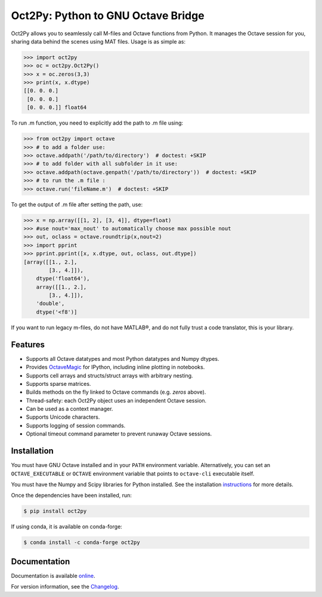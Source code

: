 Oct2Py: Python to GNU Octave Bridge
===================================

.. image:: https://badge.fury.io/py/oct2py.png/
    :target: http://badge.fury.io/py/oct2py

.. image:: https://codecov.io/github/blink1073/oct2py/coverage.svg?branch=master
  :target: https://codecov.io/github/blink1073/oct2py?branch=master

.. image:: http://pepy.tech/badge/oct2py
   :target: http://pepy.tech/project/oct2py
   :alt: PyPi Download stats

Oct2Py allows you to seamlessly call M-files and Octave functions from Python.
It manages the Octave session for you, sharing data behind the scenes using
MAT files.  Usage is as simple as:

.. code-block:: python

    >>> import oct2py
    >>> oc = oct2py.Oct2Py()
    >>> x = oc.zeros(3,3)
    >>> print(x, x.dtype)
    [[0. 0. 0.]
     [0. 0. 0.]
     [0. 0. 0.]] float64

To run .m function, you need to explicitly add the path to .m file using:

.. code-block:: python

    >>> from oct2py import octave
    >>> # to add a folder use:
    >>> octave.addpath('/path/to/directory')  # doctest: +SKIP
    >>> # to add folder with all subfolder in it use:
    >>> octave.addpath(octave.genpath('/path/to/directory'))  # doctest: +SKIP
    >>> # to run the .m file :
    >>> octave.run('fileName.m')  # doctest: +SKIP

To get the output of .m file after setting the path, use:

.. code-block:: python

    >>> x = np.array([[1, 2], [3, 4]], dtype=float)
    >>> #use nout='max_nout' to automatically choose max possible nout
    >>> out, oclass = octave.roundtrip(x,nout=2)
    >>> import pprint
    >>> pprint.pprint([x, x.dtype, out, oclass, out.dtype])
    [array([[1., 2.],
            [3., 4.]]),
        dtype('float64'),
        array([[1., 2.],
            [3., 4.]]),
        'double',
        dtype('<f8')]

If you want to run legacy m-files, do not have MATLAB®, and do not fully
trust a code translator, this is your library.

Features
--------

- Supports all Octave datatypes and most Python datatypes and Numpy dtypes.
- Provides OctaveMagic_ for IPython, including inline plotting in notebooks.
- Supports cell arrays and structs/struct arrays with arbitrary nesting.
- Supports sparse matrices.
- Builds methods on the fly linked to Octave commands (e.g. `zeros` above).
- Thread-safety: each Oct2Py object uses an independent Octave session.
- Can be used as a context manager.
- Supports Unicode characters.
- Supports logging of session commands.
- Optional timeout command parameter to prevent runaway Octave sessions.


.. _OctaveMagic: https://nbviewer.jupyter.org/github/blink1073/oct2py/blob/master/example/octavemagic_extension.ipynb?create=1


Installation
------------
You must have GNU Octave installed and in your ``PATH`` environment variable.
Alternatively, you can set an ``OCTAVE_EXECUTABLE`` or ``OCTAVE`` environment
variable that points to ``octave-cli`` executable itself.

You must have the Numpy and Scipy libraries for Python installed.
See the installation instructions_ for more details.

Once the dependencies have been installed, run:

.. code-block:: bash

    $ pip install oct2py

If using conda, it is available on conda-forge:

.. code-block:: bash

   $ conda install -c conda-forge oct2py

.. _instructions: http://blink1073.github.io/oct2py/source/installation.html


Documentation
-------------

Documentation is available online_.

For version information, see the Changelog_.

.. _online: https://oct2py.readthedocs.io/en/latest/

.. _Changelog: https://github.com/blink1073/oct2py/blob/master/CHANGELOG.md
